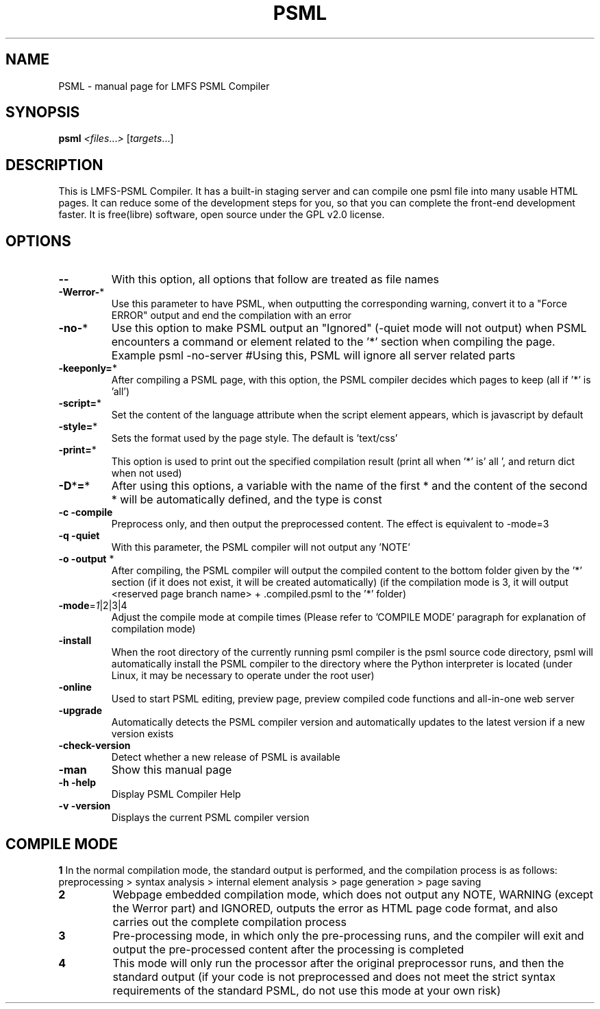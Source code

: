 .TH PSML "1" "March 2022" "LMFS PSML Compiler" "User Commands"
.SH NAME
PSML \- manual page for LMFS PSML Compiler
.SH SYNOPSIS
.B psml
\fI\,<files\/\fR...\fI\,> \/\fR[\fI\,targets\/\fR...]
.SH DESCRIPTION
This is LMFS\-PSML Compiler. It has a built\-in staging server and can compile one psml file into many usable HTML pages.
It can reduce some of the development steps for you, so that you can complete the front\-end development faster.
It is free(libre) software, open source under the GPL v2.0 license.
.SH OPTIONS
.TP
\fB\-\-\fR
With this option, all options that follow are treated as file names
.TP
\fB\-Werror\-\fR*
Use this parameter to have PSML, when outputting the corresponding warning, convert it to a "Force ERROR" output and end the compilation with an error
.TP
\fB\-no\-\fR*
Use this option to make PSML output an "Ignored" (\-quiet mode will not output) when PSML encounters a command or element related to the '*' section when compiling the page. Example\: psml \-no\-server #Using this, PSML will ignore all server related parts
.TP
\fB\-keeponly=\fR*
After compiling a PSML page, with this option, the PSML compiler decides which pages to keep (all if '*' is 'all')
.TP
\fB\-script=\fR*
Set the content of the language attribute when the script element appears, which is javascript by default
.TP
\fB\-style=\fR*
Sets the format used by the page style. The default is 'text/css'
.TP
\fB\-print=\fR*
This option is used to print out the specified compilation result (print all when '*' is' all ', and return dict when not used)
.TP
\fB\-D\fR*\fB=\fR*
After using this options, a variable with the name of the first * and the content of the second * will be automatically defined, and the type is const
.TP
\fB\-c\fR \fB\-compile\fR
Preprocess only, and then output the preprocessed content. The effect is equivalent to \-mode=3
.TP
\fB\-q\fR \fB\-quiet\fR
With this parameter, the PSML compiler will not output any 'NOTE'
.TP
\fB\-o\fR \fB\-output\fR *
After compiling, the PSML compiler will output the compiled content to the bottom folder given by the '*' section (if it does not exist, it will be created automatically) (if the compilation mode is 3, it will output <reserved page branch name> + .compiled.psml to the '*' folder)
.TP
\fB\-mode\fR=\fI\,1\/\fR|2|3|4
Adjust the compile mode at compile times (Please refer to 'COMPILE MODE' paragraph for explanation of compilation mode)
.TP
\fB\-install\fR
When the root directory of the currently running psml compiler is the psml source code directory, psml will automatically install the PSML compiler to the directory where the Python interpreter is located (under Linux, it may be necessary to operate under the root user)
.TP
\fB\-online\fR
Used to start PSML editing, preview page, preview compiled code functions and all-in-one web server
.TP
\fB\-upgrade\fR
Automatically detects the PSML compiler version and automatically updates to the latest version if a new version exists
.TP
\fB\-check\-version\fR
Detect whether a new release of PSML is available
.TP
\fB\-man\fR
Show this manual page
.TP
\fB\-h\fR \fB\-help\fR
Display PSML Compiler Help
.TP
\fB\-v\fR \fB\-version\fR
Displays the current PSML compiler version

.SH COMPILE MODE
\fB1\: \fR
In the normal compilation mode, the standard output is performed, and the compilation process is as follows: preprocessing > syntax analysis > internal element analysis > page generation > page saving
.TP
\fB2\: \fR
Webpage embedded compilation mode, which does not output any NOTE, WARNING (except the Werror part) and IGNORED, outputs the error as HTML page code format, and also carries out the complete compilation process
.TP
\fB3\: \fR
Pre-processing mode, in which only the pre-processing runs, and the compiler will exit and output the pre-processed content after the processing is completed
.TP
\fB4\: \fR
This mode will only run the processor after the original preprocessor runs, and then the standard output (if your code is not preprocessed and does not meet the strict syntax requirements of the standard PSML, do not use this mode at your own risk)
